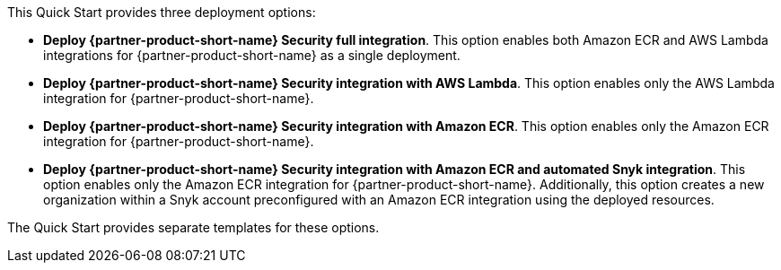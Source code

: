 // Edit this placeholder text to accurately describe your architecture.

This Quick Start provides three deployment options:

* *Deploy {partner-product-short-name} Security full integration*. This option enables both Amazon ECR and AWS Lambda integrations for {partner-product-short-name} as a single deployment.
* *Deploy {partner-product-short-name} Security integration with AWS Lambda*. This option enables only the AWS Lambda integration for {partner-product-short-name}.
* *Deploy {partner-product-short-name} Security integration with Amazon ECR*. This option enables only the Amazon ECR integration for {partner-product-short-name}.
* *Deploy {partner-product-short-name} Security integration with Amazon ECR and automated Snyk integration*. This option enables only the Amazon ECR integration for {partner-product-short-name}. Additionally, this option creates a new organization within a Snyk account preconfigured with an Amazon ECR integration using the deployed resources.

The Quick Start provides separate templates for these options.
